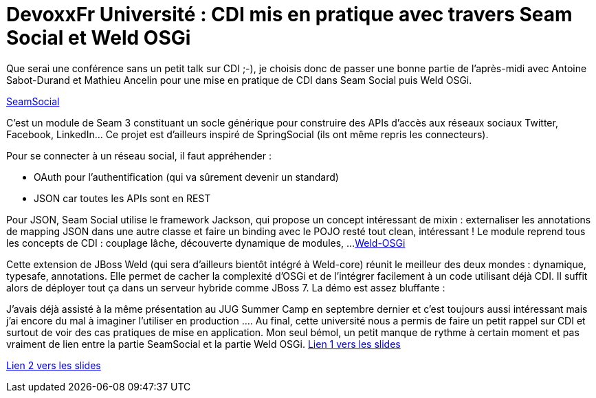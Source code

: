 = DevoxxFr Université : CDI mis en pratique avec travers Seam Social et Weld OSGi
:published_at: 2012-04-25

Que serai une conférence sans un petit talk sur CDI ;-), je choisis donc de passer une bonne partie de l'après-midi avec Antoine Sabot-Durand et Mathieu Ancelin pour une mise en pratique de CDI dans Seam Social puis Weld OSGi.

http://seamframework.org/Seam3/SocialModule[SeamSocial]

C'est un module de Seam 3 constituant un socle générique pour construire des APIs d'accès aux réseaux sociaux Twitter, Facebook, LinkedIn... Ce projet est d'ailleurs inspiré de SpringSocial (ils ont même repris les connecteurs).

Pour se connecter à un réseau social, il faut appréhender :

* OAuth pour l'authentification (qui va sûrement devenir un standard)
* JSON car toutes les APIs sont en REST

Pour JSON, Seam Social utilise le framework Jackson, qui propose un concept intéressant de mixin : externaliser les annotations de mapping JSON dans une autre classe et faire un binding avec le POJO resté tout clean, intéressant !
Le module reprend tous les concepts de CDI : couplage lâche, découverte dynamique de modules, ...
https://github.com/mathieuancelin/weld-osgi[Weld-OSGi]

Cette extension de JBoss Weld (qui sera d'ailleurs bientôt intégré à Weld-core) réunit le meilleur des deux mondes : dynamique, typesafe, annotations. Elle permet de cacher la complexité d'OSGi et de l'intégrer facilement à un code utilisant déjà CDI. Il suffit alors de déployer tout ça dans un serveur hybride comme JBoss 7. La démo est assez bluffante :

[youtube=http://www.youtube.com/watch?v=zbgZp15Y-Eo]

J'avais déjà assisté à la même présentation au JUG Summer Camp en septembre dernier et c'est toujours aussi intéressant mais j'ai encore du mal à imaginer l'utiliser en production ....
Au final, cette université nous a permis de faire un petit rappel sur CDI et surtout de voir des cas pratiques de mise en application. Mon seul bémol, un petit manque de rythme à certain moment et pas vraiment de lien entre la partie SeamSocial et la partie Weld OSGi.
http://speakerdeck.com/u/mathieuancelin/p/cdi-par-la-pratique[Lien 1 vers les slides]

http://www.slideshare.net/antoinesd/cdi-mis-en-paratique-avec-seam-social-et-weld-osgi[Lien 2 vers les slides]
